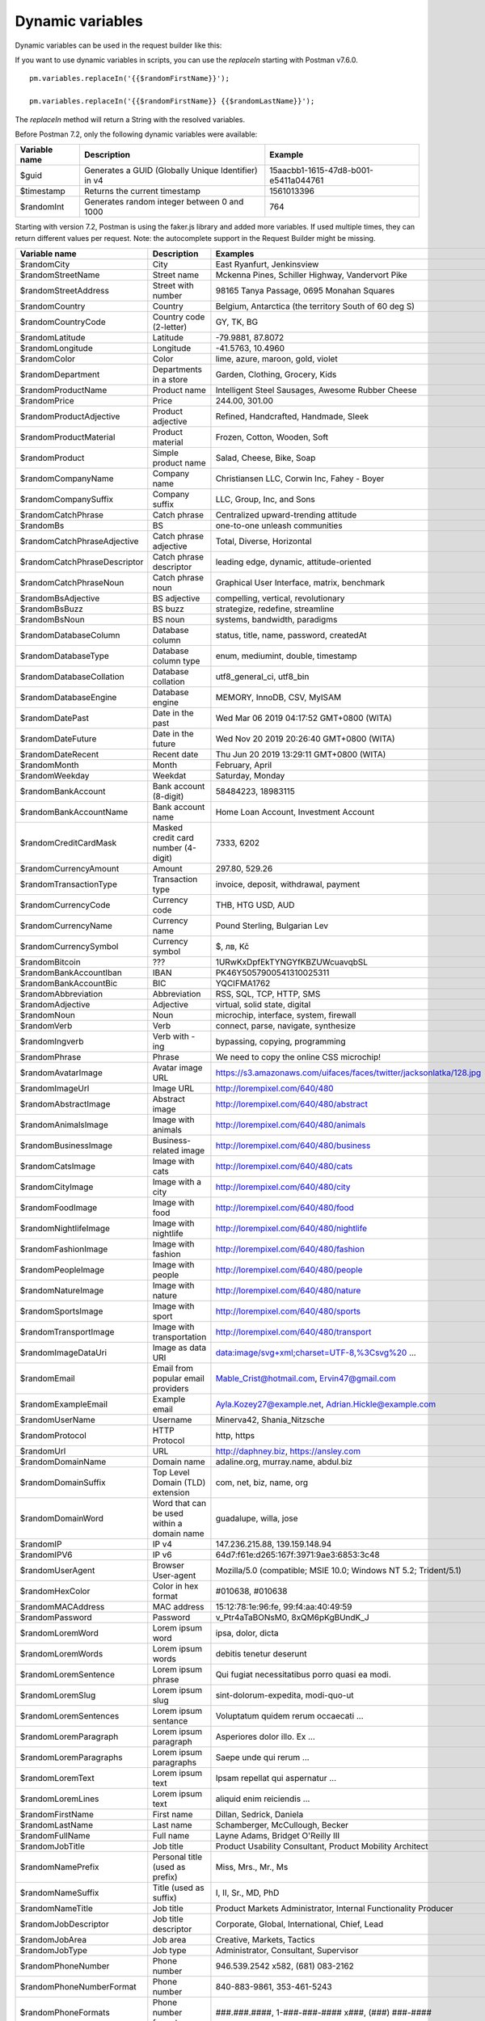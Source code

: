 *****************
Dynamic variables
*****************

Dynamic variables can be used in the request builder like this:

.. image:: _static/dynamic-variables.png
    :scale: 50 %

If you want to use dynamic variables in scripts, you can use the `replaceIn` starting with Postman v7.6.0. ::

    pm.variables.replaceIn('{{$randomFirstName}}');

    pm.variables.replaceIn('{{$randomFirstName}} {{$randomLastName}}');

The `replaceIn` method will return a String with the resolved variables.

Before Postman 7.2, only the following dynamic variables were available:

+---------------+-----------------------------------------------------+--------------------------------------+
| Variable name | Description                                         | Example                              |
+===============+=====================================================+======================================+
| $guid         | Generates a GUID (Globally Unique Identifier) in v4 | 15aacbb1-1615-47d8-b001-e5411a044761 |
+---------------+-----------------------------------------------------+--------------------------------------+
| $timestamp    | Returns the current timestamp                       | 1561013396                           |
+---------------+-----------------------------------------------------+--------------------------------------+
| $randomInt    | Generates  random integer between 0 and 1000        | 764                                  |
+---------------+-----------------------------------------------------+--------------------------------------+

Starting with version 7.2, Postman is using the faker.js library and added more variables. If used multiple times, they can return different values per request.
Note: the autocomplete support in the Request Builder might be missing.

.. raw:: latex

    \begin{landscape}

+-------------------------------+--------------------------------------------+------------------------------------------------------------------------------------+---------+
| Variable name                 | Description                                | Examples                                                                           | Comment |
+===============================+============================================+====================================================================================+=========+
| $randomCity                   | City                                       | East Ryanfurt, Jenkinsview                                                         |         |
+-------------------------------+--------------------------------------------+------------------------------------------------------------------------------------+---------+
| $randomStreetName             | Street name                                | Mckenna Pines, Schiller Highway, Vandervort Pike                                   | [1]_    |
+-------------------------------+--------------------------------------------+------------------------------------------------------------------------------------+---------+
| $randomStreetAddress          | Street with number                         | 98165 Tanya Passage, 0695 Monahan Squares                                          | [2]_    |
+-------------------------------+--------------------------------------------+------------------------------------------------------------------------------------+---------+
| $randomCountry                | Country                                    | Belgium, Antarctica (the territory South of 60 deg S)                              |         |
+-------------------------------+--------------------------------------------+------------------------------------------------------------------------------------+---------+
| $randomCountryCode            | Country code (2-letter)                    | GY, TK, BG                                                                         |         |
+-------------------------------+--------------------------------------------+------------------------------------------------------------------------------------+---------+
| $randomLatitude               | Latitude                                   | -79.9881, 87.8072                                                                  |         |
+-------------------------------+--------------------------------------------+------------------------------------------------------------------------------------+---------+
| $randomLongitude              | Longitude                                  | -41.5763, 10.4960                                                                  |         |
+-------------------------------+--------------------------------------------+------------------------------------------------------------------------------------+---------+
| $randomColor                  | Color                                      | lime, azure, maroon, gold, violet                                                  |         |
+-------------------------------+--------------------------------------------+------------------------------------------------------------------------------------+---------+
| $randomDepartment             | Departments in a store                     | Garden, Clothing, Grocery, Kids                                                    |         |
+-------------------------------+--------------------------------------------+------------------------------------------------------------------------------------+---------+
| $randomProductName            | Product name                               | Intelligent Steel Sausages, Awesome Rubber Cheese                                  |         |
+-------------------------------+--------------------------------------------+------------------------------------------------------------------------------------+---------+
| $randomPrice                  | Price                                      | 244.00, 301.00                                                                     | [3]_    |
+-------------------------------+--------------------------------------------+------------------------------------------------------------------------------------+---------+
| $randomProductAdjective       | Product adjective                          | Refined, Handcrafted, Handmade, Sleek                                              |         |
+-------------------------------+--------------------------------------------+------------------------------------------------------------------------------------+---------+
| $randomProductMaterial        | Product material                           | Frozen, Cotton, Wooden, Soft                                                       |         |
+-------------------------------+--------------------------------------------+------------------------------------------------------------------------------------+---------+
| $randomProduct                | Simple product name                        | Salad, Cheese, Bike, Soap                                                          |         |
+-------------------------------+--------------------------------------------+------------------------------------------------------------------------------------+---------+
| $randomCompanyName            | Company name                               | Christiansen LLC, Corwin Inc, Fahey - Boyer                                        |         |
+-------------------------------+--------------------------------------------+------------------------------------------------------------------------------------+---------+
| $randomCompanySuffix          | Company suffix                             | LLC, Group, Inc, and Sons                                                          |         |
+-------------------------------+--------------------------------------------+------------------------------------------------------------------------------------+---------+
| $randomCatchPhrase            | Catch phrase                               | Centralized upward-trending attitude                                               |         |
+-------------------------------+--------------------------------------------+------------------------------------------------------------------------------------+---------+
| $randomBs                     | BS                                         | one-to-one unleash communities                                                     |         |
+-------------------------------+--------------------------------------------+------------------------------------------------------------------------------------+---------+
| $randomCatchPhraseAdjective   | Catch phrase adjective                     | Total, Diverse, Horizontal                                                         |         |
+-------------------------------+--------------------------------------------+------------------------------------------------------------------------------------+---------+
| $randomCatchPhraseDescriptor  | Catch phrase descriptor                    | leading edge, dynamic, attitude-oriented                                           |         |
+-------------------------------+--------------------------------------------+------------------------------------------------------------------------------------+---------+
| $randomCatchPhraseNoun        | Catch phrase noun                          | Graphical User Interface, matrix, benchmark                                        |         |
+-------------------------------+--------------------------------------------+------------------------------------------------------------------------------------+---------+
| $randomBsAdjective            | BS adjective                               | compelling, vertical, revolutionary                                                |         |
+-------------------------------+--------------------------------------------+------------------------------------------------------------------------------------+---------+
| $randomBsBuzz                 | BS buzz                                    | strategize, redefine, streamline                                                   |         |
+-------------------------------+--------------------------------------------+------------------------------------------------------------------------------------+---------+
| $randomBsNoun                 | BS noun                                    | systems, bandwidth, paradigms                                                      |         |
+-------------------------------+--------------------------------------------+------------------------------------------------------------------------------------+---------+
| $randomDatabaseColumn         | Database column                            | status, title, name, password, createdAt                                           |         |
+-------------------------------+--------------------------------------------+------------------------------------------------------------------------------------+---------+
| $randomDatabaseType           | Database column type                       | enum, mediumint, double, timestamp                                                 |         |
+-------------------------------+--------------------------------------------+------------------------------------------------------------------------------------+---------+
| $randomDatabaseCollation      | Database collation                         | utf8_general_ci, utf8_bin                                                          |         |
+-------------------------------+--------------------------------------------+------------------------------------------------------------------------------------+---------+
| $randomDatabaseEngine         | Database engine                            | MEMORY, InnoDB, CSV, MyISAM                                                        |         |
+-------------------------------+--------------------------------------------+------------------------------------------------------------------------------------+---------+
| $randomDatePast               | Date in the past                           | Wed Mar 06 2019 04:17:52 GMT+0800 (WITA)                                           |         |
+-------------------------------+--------------------------------------------+------------------------------------------------------------------------------------+---------+
| $randomDateFuture             | Date in the future                         | Wed Nov 20 2019 20:26:40 GMT+0800 (WITA)                                           |         |
+-------------------------------+--------------------------------------------+------------------------------------------------------------------------------------+---------+
| $randomDateRecent             | Recent date                                | Thu Jun 20 2019 13:29:11 GMT+0800 (WITA)                                           |         |
+-------------------------------+--------------------------------------------+------------------------------------------------------------------------------------+---------+
| $randomMonth                  | Month                                      | February, April                                                                    |         |
+-------------------------------+--------------------------------------------+------------------------------------------------------------------------------------+---------+
| $randomWeekday                | Weekdat                                    | Saturday, Monday                                                                   |         |
+-------------------------------+--------------------------------------------+------------------------------------------------------------------------------------+---------+
| $randomBankAccount            | Bank account (8-digit)                     | 58484223, 18983115                                                                 |         |
+-------------------------------+--------------------------------------------+------------------------------------------------------------------------------------+---------+
| $randomBankAccountName        | Bank account name                          | Home Loan Account, Investment Account                                              |         |
+-------------------------------+--------------------------------------------+------------------------------------------------------------------------------------+---------+
| $randomCreditCardMask         | Masked credit card number (4-digit)        | 7333, 6202                                                                         |         |
+-------------------------------+--------------------------------------------+------------------------------------------------------------------------------------+---------+
| $randomCurrencyAmount         | Amount                                     | 297.80, 529.26                                                                     |         |
+-------------------------------+--------------------------------------------+------------------------------------------------------------------------------------+---------+
| $randomTransactionType        | Transaction type                           | invoice, deposit, withdrawal, payment                                              |         |
+-------------------------------+--------------------------------------------+------------------------------------------------------------------------------------+---------+
| $randomCurrencyCode           | Currency code                              | THB, HTG USD, AUD                                                                  |         |
+-------------------------------+--------------------------------------------+------------------------------------------------------------------------------------+---------+
| $randomCurrencyName           | Currency name                              | Pound Sterling, Bulgarian Lev                                                      |         |
+-------------------------------+--------------------------------------------+------------------------------------------------------------------------------------+---------+
| $randomCurrencySymbol         | Currency symbol                            | $, лв, Kč                                                                          |         |
+-------------------------------+--------------------------------------------+------------------------------------------------------------------------------------+---------+
| $randomBitcoin                | ???                                        | 1URwKxDpfEkTYNGYfKBZUWcuavqbSL                                                     |         |
+-------------------------------+--------------------------------------------+------------------------------------------------------------------------------------+---------+
| $randomBankAccountIban        | IBAN                                       | PK46Y5057900541310025311                                                           | [6]_    |
+-------------------------------+--------------------------------------------+------------------------------------------------------------------------------------+---------+
| $randomBankAccountBic         | BIC                                        | YQCIFMA1762                                                                        | [7]_    |
+-------------------------------+--------------------------------------------+------------------------------------------------------------------------------------+---------+
| $randomAbbreviation           | Abbreviation                               | RSS, SQL, TCP, HTTP, SMS                                                           |         |
+-------------------------------+--------------------------------------------+------------------------------------------------------------------------------------+---------+
| $randomAdjective              | Adjective                                  | virtual, solid state, digital                                                      |         |
+-------------------------------+--------------------------------------------+------------------------------------------------------------------------------------+---------+
| $randomNoun                   | Noun                                       | microchip, interface, system, firewall                                             |         |
+-------------------------------+--------------------------------------------+------------------------------------------------------------------------------------+---------+
| $randomVerb                   | Verb                                       | connect, parse, navigate, synthesize                                               |         |
+-------------------------------+--------------------------------------------+------------------------------------------------------------------------------------+---------+
| $randomIngverb                | Verb with -ing                             | bypassing, copying, programming                                                    |         |
+-------------------------------+--------------------------------------------+------------------------------------------------------------------------------------+---------+
| $randomPhrase                 | Phrase                                     | We need to copy the online CSS microchip!                                          |         |
+-------------------------------+--------------------------------------------+------------------------------------------------------------------------------------+---------+
| $randomAvatarImage            | Avatar image URL                           | https://s3.amazonaws.com/uifaces/faces/twitter/jacksonlatka/128.jpg                |         |
+-------------------------------+--------------------------------------------+------------------------------------------------------------------------------------+---------+
| $randomImageUrl               | Image URL                                  | http://lorempixel.com/640/480                                                      |         |
+-------------------------------+--------------------------------------------+------------------------------------------------------------------------------------+---------+
| $randomAbstractImage          | Abstract image                             | http://lorempixel.com/640/480/abstract                                             |         |
+-------------------------------+--------------------------------------------+------------------------------------------------------------------------------------+---------+
| $randomAnimalsImage           | Image with animals                         | http://lorempixel.com/640/480/animals                                              |         |
+-------------------------------+--------------------------------------------+------------------------------------------------------------------------------------+---------+
| $randomBusinessImage          | Business-related image                     | http://lorempixel.com/640/480/business                                             |         |
+-------------------------------+--------------------------------------------+------------------------------------------------------------------------------------+---------+
| $randomCatsImage              | Image with cats                            | http://lorempixel.com/640/480/cats                                                 |         |
+-------------------------------+--------------------------------------------+------------------------------------------------------------------------------------+---------+
| $randomCityImage              | Image with a city                          | http://lorempixel.com/640/480/city                                                 |         |
+-------------------------------+--------------------------------------------+------------------------------------------------------------------------------------+---------+
| $randomFoodImage              | Image with food                            | http://lorempixel.com/640/480/food                                                 |         |
+-------------------------------+--------------------------------------------+------------------------------------------------------------------------------------+---------+
| $randomNightlifeImage         | Image with nightlife                       | http://lorempixel.com/640/480/nightlife                                            |         |
+-------------------------------+--------------------------------------------+------------------------------------------------------------------------------------+---------+
| $randomFashionImage           | Image with fashion                         | http://lorempixel.com/640/480/fashion                                              |         |
+-------------------------------+--------------------------------------------+------------------------------------------------------------------------------------+---------+
| $randomPeopleImage            | Image with people                          | http://lorempixel.com/640/480/people                                               |         |
+-------------------------------+--------------------------------------------+------------------------------------------------------------------------------------+---------+
| $randomNatureImage            | Image with nature                          | http://lorempixel.com/640/480/nature                                               |         |
+-------------------------------+--------------------------------------------+------------------------------------------------------------------------------------+---------+
| $randomSportsImage            | Image with sport                           | http://lorempixel.com/640/480/sports                                               |         |
+-------------------------------+--------------------------------------------+------------------------------------------------------------------------------------+---------+
| $randomTransportImage         | Image with transportation                  | http://lorempixel.com/640/480/transport                                            |         |
+-------------------------------+--------------------------------------------+------------------------------------------------------------------------------------+---------+
| $randomImageDataUri           | Image as data URI                          | data:image/svg+xml;charset=UTF-8,%3Csvg%20 ...                                     |         |
+-------------------------------+--------------------------------------------+------------------------------------------------------------------------------------+---------+
| $randomEmail                  | Email from popular email providers         | Mable_Crist@hotmail.com, Ervin47@gmail.com                                         | [8]_    |
+-------------------------------+--------------------------------------------+------------------------------------------------------------------------------------+---------+
| $randomExampleEmail           | Example email                              | Ayla.Kozey27@example.net, Adrian.Hickle@example.com                                |         |
+-------------------------------+--------------------------------------------+------------------------------------------------------------------------------------+---------+
| $randomUserName               | Username                                   | Minerva42, Shania_Nitzsche                                                         |         |
+-------------------------------+--------------------------------------------+------------------------------------------------------------------------------------+---------+
| $randomProtocol               | HTTP Protocol                              | http, https                                                                        |         |
+-------------------------------+--------------------------------------------+------------------------------------------------------------------------------------+---------+
| $randomUrl                    | URL                                        | http://daphney.biz, https://ansley.com                                             |         |
+-------------------------------+--------------------------------------------+------------------------------------------------------------------------------------+---------+
| $randomDomainName             | Domain name                                | adaline.org, murray.name, abdul.biz                                                |         |
+-------------------------------+--------------------------------------------+------------------------------------------------------------------------------------+---------+
| $randomDomainSuffix           | Top Level Domain (TLD) extension           | com, net, biz, name, org                                                           |         |
+-------------------------------+--------------------------------------------+------------------------------------------------------------------------------------+---------+
| $randomDomainWord             | Word that can be used within a domain name | guadalupe, willa, jose                                                             |         |
+-------------------------------+--------------------------------------------+------------------------------------------------------------------------------------+---------+
| $randomIP                     | IP v4                                      | 147.236.215.88, 139.159.148.94                                                     |         |
+-------------------------------+--------------------------------------------+------------------------------------------------------------------------------------+---------+
| $randomIPV6                   | IP v6                                      | 64d7:f61e:d265:167f:3971:9ae3:6853:3c48                                            |         |
+-------------------------------+--------------------------------------------+------------------------------------------------------------------------------------+---------+
| $randomUserAgent              | Browser User-agent                         | Mozilla/5.0 (compatible; MSIE 10.0; Windows NT 5.2; Trident/5.1)                   |         |
+-------------------------------+--------------------------------------------+------------------------------------------------------------------------------------+---------+
| $randomHexColor               | Color in hex format                        | #010638, #010638                                                                   |         |
+-------------------------------+--------------------------------------------+------------------------------------------------------------------------------------+---------+
| $randomMACAddress             | MAC address                                | 15:12:78:1e:96:fe, 99:f4:aa:40:49:59                                               |         |
+-------------------------------+--------------------------------------------+------------------------------------------------------------------------------------+---------+
| $randomPassword               | Password                                   | v_Ptr4aTaBONsM0, 8xQM6pKgBUndK_J                                                   |         |
+-------------------------------+--------------------------------------------+------------------------------------------------------------------------------------+---------+
| $randomLoremWord              | Lorem ipsum word                           | ipsa, dolor, dicta                                                                 |         |
+-------------------------------+--------------------------------------------+------------------------------------------------------------------------------------+---------+
| $randomLoremWords             | Lorem ipsum words                          | debitis tenetur deserunt                                                           |         |
+-------------------------------+--------------------------------------------+------------------------------------------------------------------------------------+---------+
| $randomLoremSentence          | Lorem ipsum phrase                         | Qui fugiat necessitatibus porro quasi ea modi.                                     |         |
+-------------------------------+--------------------------------------------+------------------------------------------------------------------------------------+---------+
| $randomLoremSlug              | Lorem ipsum slug                           | sint-dolorum-expedita, modi-quo-ut                                                 |         |
+-------------------------------+--------------------------------------------+------------------------------------------------------------------------------------+---------+
| $randomLoremSentences         | Lorem ipsum sentance                       | Voluptatum quidem rerum occaecati ...                                              |         |
+-------------------------------+--------------------------------------------+------------------------------------------------------------------------------------+---------+
| $randomLoremParagraph         | Lorem ipsum paragraph                      | Asperiores dolor illo. Ex ...                                                      |         |
+-------------------------------+--------------------------------------------+------------------------------------------------------------------------------------+---------+
| $randomLoremParagraphs        | Lorem ipsum paragraphs                     | Saepe unde qui rerum ...                                                           | [9]_    |
+-------------------------------+--------------------------------------------+------------------------------------------------------------------------------------+---------+
| $randomLoremText              | Lorem ipsum text                           | Ipsam repellat qui aspernatur ...                                                  | [10]_   |
+-------------------------------+--------------------------------------------+------------------------------------------------------------------------------------+---------+
| $randomLoremLines             | Lorem ipsum text                           |  aliquid enim reiciendis ...                                                       | [11]_   |
+-------------------------------+--------------------------------------------+------------------------------------------------------------------------------------+---------+
| $randomFirstName              | First name                                 | Dillan, Sedrick, Daniela                                                           |         |
+-------------------------------+--------------------------------------------+------------------------------------------------------------------------------------+---------+
| $randomLastName               | Last name                                  | Schamberger, McCullough, Becker                                                    |         |
+-------------------------------+--------------------------------------------+------------------------------------------------------------------------------------+---------+
| $randomFullName               | Full name                                  | Layne Adams, Bridget O'Reilly III                                                  |         |
+-------------------------------+--------------------------------------------+------------------------------------------------------------------------------------+---------+
| $randomJobTitle               | Job title                                  | Product Usability Consultant, Product Mobility Architect                           |         |
+-------------------------------+--------------------------------------------+------------------------------------------------------------------------------------+---------+
| $randomNamePrefix             | Personal title (used as prefix)            | Miss, Mrs., Mr., Ms                                                                |         |
+-------------------------------+--------------------------------------------+------------------------------------------------------------------------------------+---------+
| $randomNameSuffix             | Title (used as suffix)                     | I, II, Sr., MD, PhD                                                                |         |
+-------------------------------+--------------------------------------------+------------------------------------------------------------------------------------+---------+
| $randomNameTitle              | Job title                                  | Product Markets Administrator, Internal Functionality Producer                     | [12]_   |
+-------------------------------+--------------------------------------------+------------------------------------------------------------------------------------+---------+
| $randomJobDescriptor          | Job title descriptor                       | Corporate, Global, International, Chief, Lead                                      |         |
+-------------------------------+--------------------------------------------+------------------------------------------------------------------------------------+---------+
| $randomJobArea                | Job area                                   | Creative, Markets, Tactics                                                         |         |
+-------------------------------+--------------------------------------------+------------------------------------------------------------------------------------+---------+
| $randomJobType                | Job type                                   | Administrator, Consultant, Supervisor                                              |         |
+-------------------------------+--------------------------------------------+------------------------------------------------------------------------------------+---------+
| $randomPhoneNumber            | Phone number                               | 946.539.2542 x582, (681) 083-2162                                                  | [13]_   |
+-------------------------------+--------------------------------------------+------------------------------------------------------------------------------------+---------+
| $randomPhoneNumberFormat      | Phone number                               | 840-883-9861, 353-461-5243                                                         | [14]_   |
+-------------------------------+--------------------------------------------+------------------------------------------------------------------------------------+---------+
| $randomPhoneFormats           | Phone number format                        | ###.###.####, 1-###-###-#### x###, (###) ###-####                                  |         |
+-------------------------------+--------------------------------------------+------------------------------------------------------------------------------------+---------+
| $randomArrayElement           | Random element from array [a,b, c]         | a, b, c                                                                            |         |
+-------------------------------+--------------------------------------------+------------------------------------------------------------------------------------+---------+
| $randomObjectElement          | Random object element                      | car, bar                                                                           |         |
+-------------------------------+--------------------------------------------+------------------------------------------------------------------------------------+---------+
| $randomUUID                   | UUID                                       | 1f9a0bc0-582c-466f-ba78-67b82ebbd8a8                                               |         |
+-------------------------------+--------------------------------------------+------------------------------------------------------------------------------------+---------+
| $randomBoolean                | Boolean                                    | true, false                                                                        | [15]_   |
+-------------------------------+--------------------------------------------+------------------------------------------------------------------------------------+---------+
| $randomWord                   | Word or abbreviation                       | transmitting, PCI, West Virginia                                                   |         |
+-------------------------------+--------------------------------------------+------------------------------------------------------------------------------------+---------+
| $randomWords                  | Words                                      | portal bypassing indigo, Cotton transmitting                                       | [16]_   |
+-------------------------------+--------------------------------------------+------------------------------------------------------------------------------------+---------+
| $randomLocale                 | Locale                                     | en                                                                                 |         |
+-------------------------------+--------------------------------------------+------------------------------------------------------------------------------------+---------+
| $randomAlphaNumeric           | Alphanumeric character                     | 4, a, h                                                                            |         |
+-------------------------------+--------------------------------------------+------------------------------------------------------------------------------------+---------+
| $randomFileName               | Filename                                   | soft_smtp.wvx, calculate.grv                                                       |         |
+-------------------------------+--------------------------------------------+------------------------------------------------------------------------------------+---------+
| $randomCommonFileName         | Common filename                            | mall.pdf, chair.mp4, facilitator.mp3                                               |         |
+-------------------------------+--------------------------------------------+------------------------------------------------------------------------------------+---------+
| $randomMimeType               | MIME type                                  | application/x-font-bdf, application/omdoc+xml                                      |         |
+-------------------------------+--------------------------------------------+------------------------------------------------------------------------------------+---------+
| $randomCommonFileType         | Common filetype                            | image, application, audio                                                          |         |
+-------------------------------+--------------------------------------------+------------------------------------------------------------------------------------+---------+
| $randomCommonFileExt          | Common file extension                      | png, mp3, mpeg, gif                                                                |         |
+-------------------------------+--------------------------------------------+------------------------------------------------------------------------------------+---------+
| $randomFileType               | File type                                  | x-shader, font, audio, message                                                     |         |
+-------------------------------+--------------------------------------------+------------------------------------------------------------------------------------+---------+
| $randomFileExt                | File extension                             | xsm, zirz, xar                                                                     |         |
+-------------------------------+--------------------------------------------+------------------------------------------------------------------------------------+---------+
| $randomDirectoryPath          | Directory path                             |                                                                                    |         |
+-------------------------------+--------------------------------------------+------------------------------------------------------------------------------------+---------+
| $randomFilePath               | File path                                  |                                                                                    |         |
+-------------------------------+--------------------------------------------+------------------------------------------------------------------------------------+---------+
| $randomSemver                 | Version (using semantic version)           | 6.3.4, 2.8.0, 1.7.6                                                                |         |
+-------------------------------+--------------------------------------------+------------------------------------------------------------------------------------+---------+

.. raw:: latex

    \end{landscape}


.. [1] Limited usability as you cannot specify a country.
.. [2] Warning: it may generate invalid data, with street numbers starting with 0. Limited usability as you cannot specify a country. 
.. [3] Not possible to specify a format. It seems that the price is never with a subdivision (cents). Alternative: $randomCurrencyAmount.
.. [6] May not be a valid IBAN.
.. [7] May not be a valid BIC.
.. [8] Better use example emails.
.. [9] Includes \\n \\r characters (CR + LF).
.. [10] Length is unpredictable. May include \\n \\r characters (CR + LF).
.. [11] Length is unpredictable. May include \\n  characters (LF).
.. [12] Seems to overlap with $$randomJobTitle.
.. [13] Random format. Cannot specify a format / country.
.. [14] Fixed format. Cannot specify another format / country
.. [15] Warning: the output is still a string!
.. [16] May return only one word.